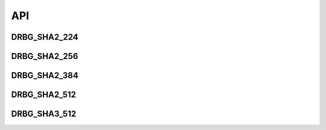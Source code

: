 ******
API
******

DRBG_SHA2_224
=============

.. autoclass :: hdrbg.DRBG_SHA2_224
    :members:
    :inherited-members:

DRBG_SHA2_256
=============

.. autoclass :: hdrbg.DRBG_SHA2_256
    :members:
    :inherited-members:

DRBG_SHA2_384
=============

.. autoclass :: hdrbg.DRBG_SHA2_384
    :members:
    :inherited-members:

DRBG_SHA2_512
=============

.. autoclass :: hdrbg.DRBG_SHA2_512
    :members:
    :inherited-members:

DRBG_SHA3_512
=============

.. autoclass :: hdrbg.DRBG_SHA3_512
    :members:
    :inherited-members:

